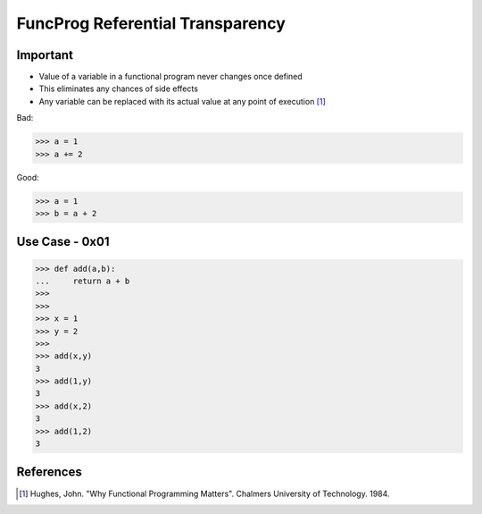 FuncProg Referential Transparency
=================================


Important
---------
* Value of a variable in a functional program never changes once defined
* This eliminates any chances of side effects
* Any variable can be replaced with its actual value at any point of execution [#Hughes1984]_

Bad:

>>> a = 1
>>> a += 2

Good:

>>> a = 1
>>> b = a + 2


Use Case - 0x01
---------------
>>> def add(a,b):
...     return a + b
>>>
>>>
>>> x = 1
>>> y = 2
>>>
>>> add(x,y)
3
>>> add(1,y)
3
>>> add(x,2)
3
>>> add(1,2)
3


References
----------
.. [#Hughes1984] Hughes, John. "Why Functional Programming Matters". Chalmers University of Technology. 1984.
